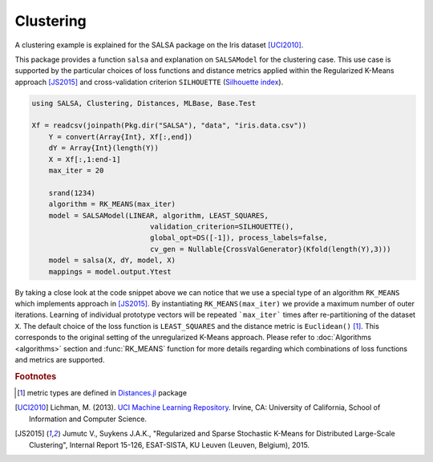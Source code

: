 Clustering
================

A clustering example is explained for the SALSA package on the Iris dataset [UCI2010]_. 

This package provides a function ``salsa`` and explanation on ``SALSAModel`` for the clustering case. This use case is supported by the particular choices of loss functions and distance metrics applied within the Regularized K-Means approach [JS2015]_ and cross-validation criterion ``SILHOUETTE`` (`Silhouette index <https://en.wikipedia.org/wiki/Silhouette_(clustering)>`_). 

.. code-block:: julia

    using SALSA, Clustering, Distances, MLBase, Base.Test

    Xf = readcsv(joinpath(Pkg.dir("SALSA"), "data", "iris.data.csv"))
	Y = convert(Array{Int}, Xf[:,end])
	dY = Array{Int}(length(Y))
	X = Xf[:,1:end-1]
	max_iter = 20

	srand(1234)
	algorithm = RK_MEANS(max_iter)
	model = SALSAModel(LINEAR, algorithm, LEAST_SQUARES,
				validation_criterion=SILHOUETTE(),
				global_opt=DS([-1]), process_labels=false,
				cv_gen = Nullable{CrossValGenerator}(Kfold(length(Y),3)))
	model = salsa(X, dY, model, X)
	mappings = model.output.Ytest

By taking a close look at the code snippet above we can notice that we use a special type of an algorithm ``RK_MEANS`` which implements approach in [JS2015]_. By instantiating ``RK_MEANS(max_iter)`` we provide a maximum number of outer iterations. Learning of individual prototype vectors will be repeated ```max_iter``` times after re-partitioning of the dataset ``X``. The default choice of the loss function is ``LEAST_SQUARES`` and the distance metric is ``Euclidean()`` [#f1]_. This corresponds to the original setting of the unregularized K-Means approach. Please refer to :doc:`Algorithms <algorithms>` section and :func:`RK_MEANS` function for more details regarding which combinations of loss functions and metrics are supported.

.. rubric:: Footnotes
	
.. [#f1] metric types are defined in `Distances.jl <https://github.com/JuliaStats/Distances.jl>`_ package

.. [UCI2010] Lichman, M. (2013). `UCI Machine Learning Repository <http://archive.ics.uci.edu/ml>`_. Irvine, CA: University of California, School of Information and Computer Science.
.. [JS2015] Jumutc V., Suykens J.A.K., "Regularized and Sparse Stochastic K-Means for Distributed Large-Scale Clustering", Internal Report 15-126, ESAT-SISTA, KU Leuven (Leuven, Belgium), 2015.